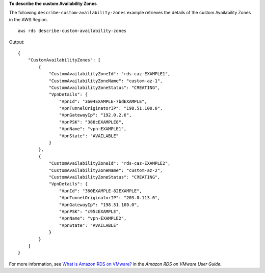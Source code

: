 **To describe the custom Availability Zones**

The following ``describe-custom-availability-zones`` example retrieves the details of the custom Availability Zones in the AWS Region. ::

    aws rds describe-custom-availability-zones

Output::

    {
        "CustomAvailabilityZones": [
            {
                "CustomAvailabilityZoneId": "rds-caz-EXAMPLE1",
                "CustomAvailabilityZoneName": "custom-az-1",
                "CustomAvailabilityZoneStatus": "CREATING",
                "VpnDetails": {
                    "VpnId": "3604EXAMPLE-7bdEXAMPLE",
                    "VpnTunnelOriginatorIP": "198.51.100.0",
                    "VpnGatewayIp": "192.0.2.0",
                    "VpnPSK": "388cEXAMPLE8",
                    "VpnName": "vpn-EXAMPLE1",
                    "VpnState": "AVAILABLE"
                }
            },
            {
                "CustomAvailabilityZoneId": "rds-caz-EXAMPLE2",
                "CustomAvailabilityZoneName": "custom-az-2",
                "CustomAvailabilityZoneStatus": "CREATING",
                "VpnDetails": {
                    "VpnId": "360EXAMPLE-82EXAMPLE",
                    "VpnTunnelOriginatorIP": "203.0.113.0",
                    "VpnGatewayIp": "198.51.100.0",
                    "VpnPSK": "c95cEXAMPLE",
                    "VpnName": "vpn-EXAMPLE2",
                    "VpnState": "AVAILABLE"
                }
            }
        ]
    }

For more information, see `What is Amazon RDS on VMware? <https://docs.aws.amazon.com/AmazonRDS/latest/RDSonVMwareUserGuide/rds-on-vmware.html>`__ in the *Amazon RDS on VMware User Guide*.